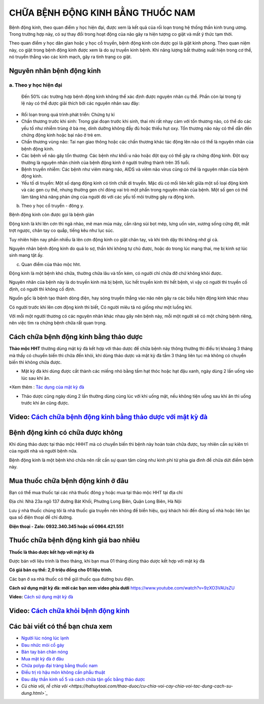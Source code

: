 =======================
CHỮA BỆNH ĐỘNG KINH BẰNG THUỐC NAM
=======================

Bệnh động kinh, theo quan điểm y học hiện đại, được xem là kết quả của rối loạn trong hệ thống thần kinh trung ương. Trong trường hợp này, có sự thay đổi trong hoạt động của não gây ra hiện tượng co giật và mất ý thức tạm thời.

Theo quan điểm y học dân gian hoặc y học cổ truyền, bệnh động kinh còn được gọi là giật kinh phong. Theo quan niệm này, co giật trong bệnh động kinh được xem là do sự truyền kinh bệnh. Khi năng lượng bất thường xuất hiện trong cơ thể, nó truyền thẳng vào các kinh mạch, gây ra tình trạng co giật.

.. image:: /img/benh-dong-kinh.jpg
   :alt: "bệnh động kinh"
   :align: center
   
**************************
Nguyên nhân bệnh động kinh 
**************************
a. Theo y học hiện đại
---------------

 Đến 50% các trường hợp bệnh động kinh không thể xác định được nguyên nhân cụ thể. Phần còn lại trong tỷ lệ này có thể được giải thích bởi các nguyên nhân sau đây:

+ Rối loạn trong quá trình phát triển: Chứng tự kỉ

+ Chấn thương trước khi sinh: Trong giai đoạn trước khi sinh, thai nhi rất nhạy cảm với tổn thương não, có thể do các yếu tố như nhiễm trùng ở bà mẹ, dinh dưỡng không đầy đủ hoặc thiếu hụt oxy. Tổn thương não này có thể dẫn đến chứng động kinh hoặc bại não ở trẻ em.

+ Chấn thương vùng não: Tai nạn giao thông hoặc các chấn thương khác tác động lên não có thể là nguyên nhân của bệnh động kinh.

+ Các bệnh về não gây tổn thương: Các bệnh như khối u não hoặc đột quỵ có thể gây ra chứng động kinh. Đột quỵ thường là nguyên nhân chính của bệnh động kinh ở người trưởng thành trên 35 tuổi.

+ Bệnh truyền nhiễm: Các bệnh như viêm màng não, AIDS và viêm não virus cũng có thể là nguyên nhân của bệnh động kinh.

+ Yếu tố di truyền: Một số dạng động kinh có tính chất di truyền. Mặc dù có mối liên kết giữa một số loại động kinh và các gen cụ thể, nhưng thường gen chỉ đóng vai trò một phần trong nguyên nhân của bệnh. Một số gen có thể làm tăng khả năng phản ứng của người đó với các yếu tố môi trường gây ra động kinh.

b. Theo y học cổ truyền - đông y.

Bệnh động kinh còn được gọi là bệnh giản

Động kinh là khi lên cơn  thì ngã nhào, mê man múa máy, cắn răng sùi bọt mép, lưng uốn ván, xương sống cứng đờ, mắt trợt ngược, chân tay co quắp, tiếng kêu như lục súc.

Tuy nhiên hiện nay phần nhiều là lên cơn động kinh co giật chân tay, và khi tỉnh dậy thì không nhớ gì cả.

Nguyên nhân bệnh động kinh do quá lo sợ, thần khí không tự chủ được, hoặc do trong lúc mang thai, mẹ bị kinh sợ lúc sinh mang tật ấy.

c. Quan điểm của thảo mộc hht.

Động kinh là một bệnh khó chữa, thường chữa lâu và tốn kém, có người chỉ chữa đỡ chứ không khỏi được.

Nguyên nhân của bệnh này là do truyền kinh mà bị bệnh, lúc hết truyền kinh thì hết bệnh, vì vậy có người thì truyền cố định, có người thì không cố định.

Nguồn gốc là bệnh tạo thành dòng điện, hay sóng truyền thẳng vào não nên gây ra các biểu hiện động kinh khác nhau

Có người trước khi lên cơn động kinh thì biết, Có người miêu tả nó giống như một luồng khí.

Với mỗi một người thương có các nguyên nhân khác nhau gây nên bệnh này, mỗi một người sẽ có một chứng bệnh riêng, nên việc tìm ra chứng bệnh chữa rất quan trọng.

.. image:: /img/benh-dong-kinh-la-gi.jpg
   :alt: "nguyên nhân bệnh động kinh"
   :align: center

***************************************
Cách chữa bệnh động kinh bằng thảo dược
***************************************
**Thảo mộc HHT** thường dùng mật kỳ đà kết hợp với thảo dược để chữa bệnh này thông thường thì điều trị khoảng 3 tháng mà thấy có chuyển biến thì chữa đến khỏi, khi dùng thảo dược và mật kỳ đà tầm 3 tháng liên tục mà không có chuyển biến thì không chữa được.

+ Mật kỳ đà khi dùng được cắt thành các miếng nhỏ bằng tầm hạt thóc hoặc hạt đậu xanh, ngày dùng 2 lần uống vào lúc sau khi ăn.

*Xem thêm : `Tác dụng của mật kỳ đà <https://hahuytoai.com/thao-duoc/mat-ky-da-tac-dung-cua-mat-ky-da.html>`_


+ Thảo dược cũng ngày dùng 2 lần thường dùng cùng lúc với khi uống mật, nếu không tiện uống sau khi ăn thì uống trước khi ăn cũng được.

.. image:: /img/chua-benh-dong-kinh-bang-thao-duoc-mat-ky-da.jpg
   :alt: "Chữa bệnh động kinh bằng thảo dược và mật kỳ đà"
   :align: center
  
   
******************************************************************************
**Video:** `Cách chữa bệnh động kinh bằng thảo dược với mật kỳ đà <https://youtu.be/pzVnBNM5ia8>`_
******************************************************************************

.. raw:: html

    <div style="text-align: center; margin-bottom: 2em;">
        <iframe width="560" height="315" src="https://www.youtube.com/embed/pzVnBNM5ia8" title="YouTube video player" frameborder="0" allow="accelerometer; autoplay; clipboard-write; encrypted-media; gyroscope; picture-in-picture" allowfullscreen></iframe>
    </div>


*****************************************
Bệnh động kinh có chữa được không
*****************************************
Khi dùng thảo dược  tại thảo mộc HHHT mà có chuyển biến thì bệnh này hoàn toàn chữa được, tuy nhiên cần sự kiên trì của người nhà và người bệnh nữa.

Bệnh động kinh là một bệnh khó chữa nên rất cần sự quan tâm cũng như kinh phí từ phía gia đình để chữa dứt điểm bệnh này.

**********************************
Mua thuốc chữa bệnh động kinh ở đâu
**********************************

Bạn có thể mua thuốc tại các nhà thuốc đông y hoặc mua tại thảo mộc HHT tại địa chỉ

Địa chỉ: Nhà 23a ngõ 137 đường Bát Khối, Phường Long Biên, Quận Long Biên, Hà Nội

Lưu ý nhà thuốc chúng tôi là nhà  thuốc gia truyền nên không đề biển hiệu, quý khách hỏi đến đúng số nhà hoặc liên lạc qua số điện thoại để chỉ đường.

**Điện thoại - Zalo: 0932.340.345 hoặc số 0964.421.551**

*****************************
Thuốc chữa bệnh động kinh giá bao nhiêu
*****************************
**Thuốc là thảo dược kết hợp với mật kỳ đà**

Được bán với liệu trình là theo tháng, khi bạn mua 01 tháng dùng thảo dược kết hợp với mật kỳ đà 

**Có giá bán cụ thể: 2,0 triệu đồng cho 01 liệu trình.**

.. image:: /img/thuoc-chua-benh-dong-kinh-gia-bao-nhieu.jpg
   :alt: "Thuốc chữa bệnh động kinh giá bao nhiêu"
   :align: center

Các bạn ở xa nhà thuốc có thể gửi thuốc qua đường bưu điện. 


**Cách sử dụng mật kỳ đà: mời các bạn xem video phía dưới**
https://www.youtube.com/watch?v=9zXO3VAUsZU

**Video:** `Cách sử dụng mật kỳ đà <https://www.youtube.com/watch?v=9zXO3VAUsZU>`_

.. raw:: html

    <div style="text-align: center; margin-bottom: 2em;">
        <iframe width="560" height="315" src="https://www.youtube.com/embed/9zXO3VAUsZU" title="YouTube video player" frameborder="0" allow="accelerometer; autoplay; clipboard-write; encrypted-media; gyroscope; picture-in-picture" allowfullscreen></iframe>
    </div>


******************************************************************************
**Video:** `Cách chữa khỏi bệnh động kinh <https://www.youtube.com/watch?v=xaGSOsg7YdY>`_
******************************************************************************

.. raw:: html

    <div style="text-align: center; margin-bottom: 2em;">
        <iframe width="560" height="315" src="https://www.youtube.com/embed/xaGSOsg7YdY" title="YouTube video player" frameborder="0" allow="accelerometer; autoplay; clipboard-write; encrypted-media; gyroscope; picture-in-picture" allowfullscreen></iframe>
    </div>

********************************
Các bài viết có thể bạn chưa xem
********************************
+ `Người lúc nóng lúc lạnh <https://cachchuabenh.readthedocs.io/en/latest/nguoi-luc-nong-luc-lanh.html>`_
 
+ `Đau nhức mỏi cổ gáy  <https://cachchuabenh.readthedocs.io/en/latest/dau-nhuc-moi-co-gay.html>`_

+ `Bàn tay bàn chân nóng <https://cachchuabenh.readthedocs.io/en/latest/ban-tay-ban-chan-nong.html>`_

+ `Mua mật kỳ đà ở đâu <https://hahuytoai.com/thao-duoc/mat-ky-da-tac-dung-cua-mat-ky-da.html>`_

+ `Chữa polyp đại tràng bằng thuốc nam <https://hahuytoai.com/cach-chua-benh/chua-polyp-dai-trang-bang-thuoc-nam.html>`_

+ `Điều trị rò hậu môn không cần phẫu thuật <https://hahuytoai.com/cach-chua-benh/dieu-tri-ro-hau-mon-khong-can-phau-thuat.html>`_

+ `Đau dây thần kinh số 5 và cách chữa tận gốc bằng thảo dược <https://hahuytoai.com/cach-chua-benh/dau-day-than-kinh-so.html>`_

+ `Củ chìa vôi, rễ chìa vôi <https://hahuytoai.com/thao-duoc/cu-chia-voi-cay-chia-voi-tac-dung-cach-su-dung.html>`_`







